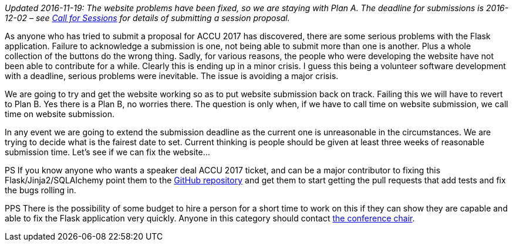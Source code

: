 ////
.. title: Website Problems [Now Fixed]
.. date: 2016-11-06T08:16+00:00
.. type: text
////

_Updated 2016-11-19: The website problems have been fixed, so we are staying with Plan A. The deadline for
submissions is 2016-12-02 – see link:201610202151_callforsessions.html[Call for Sessions] for details of
submitting a session proposal._

As anyone who has tried to submit a proposal for ACCU 2017 has discovered, there are some serious problems
with the Flask application. Failure to acknowledge a submission is one, not being able to submit more
than one is another. Plus a whole collection of the buttons do the wrong thing. Sadly, for various reasons,
the people who were developing the website have not been able to contribute for a while. Clearly this is
ending up in a minor crisis. I guess this being a volunteer software development with a deadline, serious
problems were inevitable. The issue is avoiding a major crisis.

We are going to try and get the website working so as to put website submission back on track. Failing this
we will have to revert to Plan B. Yes there is a Plan B, no worries there. The question is only when, if we
have to call time on website submission, we call time on website submission.

In any event we are going to extend the submission deadline as the current one is unreasonable in the
circumstances. We are trying to decide what is the fairest date to set. Current thinking is people should be
given at least three weeks of reasonable submission time. Let's see if we can fix the website…

PS If you know anyone who wants a speaker deal ACCU 2017 ticket, and can be a major contributor to fixing
this Flask/Jinja2/SQLAlchemy point them to the https://github.com/ACCUConf/ACCUConf_Website[GitHub
repository] and get them to start getting the pull requests that add tests and fix the bugs rolling in.

PPS There is the possibility of some budget to hire a person for a short time to work on this if they can
show they are capable and able to fix the Flask application very quickly. Anyone in this category should
contact mailto:conference@accu.org[the conference chair].
